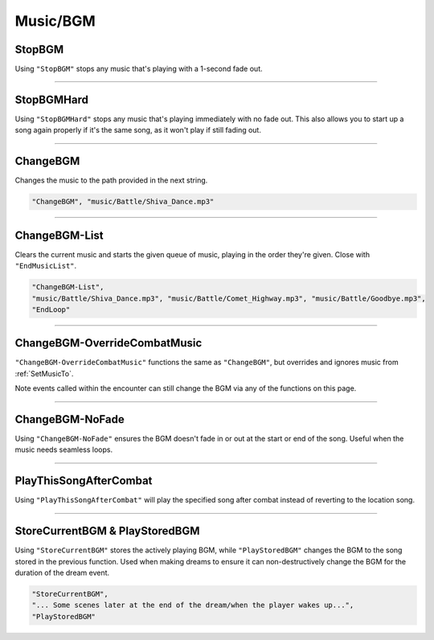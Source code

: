 **Music/BGM**
==============

**StopBGM**
------------

Using ``"StopBGM"`` stops any music that's playing with a 1-second fade out.

----

**StopBGMHard**
----------------

Using ``"StopBGMHard"`` stops any music that's playing immediately with no fade out. This also allows you to start up a song again properly if it's the same song, as it won't play if still fading out.


----

**ChangeBGM**
--------------

Changes the music to the path provided in the next string.

.. code-block:: javascript

  "ChangeBGM", "music/Battle/Shiva_Dance.mp3"

----

**ChangeBGM-List**
-------------------

Clears the current music and starts the given queue of music, playing in the order they're given. Close with ``"EndMusicList"``.

.. code-block:: javascript

  "ChangeBGM-List",
  "music/Battle/Shiva_Dance.mp3", "music/Battle/Comet_Highway.mp3", "music/Battle/Goodbye.mp3",
  "EndLoop"

----

.. _OverrideCombatMusicFunc:

**ChangeBGM-OverrideCombatMusic**
---------------------------------

``"ChangeBGM-OverrideCombatMusic"`` functions the same as ``"ChangeBGM"``, but overrides and ignores music from :ref:`SetMusicTo`.

Note events called within the encounter can still change the BGM via any of the functions on this page.

----

**ChangeBGM-NoFade**
---------------------

Using ``"ChangeBGM-NoFade"`` ensures the BGM doesn't fade in or out at the start or end of the song. Useful when the music needs seamless loops.

----

**PlayThisSongAfterCombat**
----------------------------

Using ``"PlayThisSongAfterCombat"`` will play the specified song after combat instead of reverting to the location song.


----

.. _StoreCurrentBGM:

**StoreCurrentBGM & PlayStoredBGM**
------------------------------------

Using ``"StoreCurrentBGM"`` stores the actively playing BGM, while ``"PlayStoredBGM"`` changes the BGM to the song stored in the previous function.
Used when making dreams to ensure it can non-destructively change the BGM for the duration of the dream event.

.. code-block:: javascript

  "StoreCurrentBGM",
  "... Some scenes later at the end of the dream/when the player wakes up...",
  "PlayStoredBGM"
